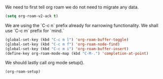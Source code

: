 We need to first tell org roam we do not need to migrate any data.
#+BEGIN_SRC emacs-lisp
  (setq org-roam-v2-ack t)
#+END_SRC

#+RESULTS:
: t

We are using the `C-c n` prefix already for narrowing functionality. We shall use `C-c m` prefix for `mind.`
#+BEGIN_SRC emacs-lisp
  (global-set-key (kbd "C-c m l") 'org-roam-buffer-toggle)
  (global-set-key (kbd "C-c m f") 'org-roam-node-find)
  (global-set-key (kbd "C-c m i") 'org-roam-buffer-insert)
  (define-key org-roam-mode-map (kbd "C-M-.") 'completion-at-point)
#+END_SRC

#+RESULTS:
: completion-at-point

We should lastly call org mode setup().
#+BEGIN_SRC emacs-lisp
  (org-roam-setup)
#+END_SRC

#+RESULTS:
: t
